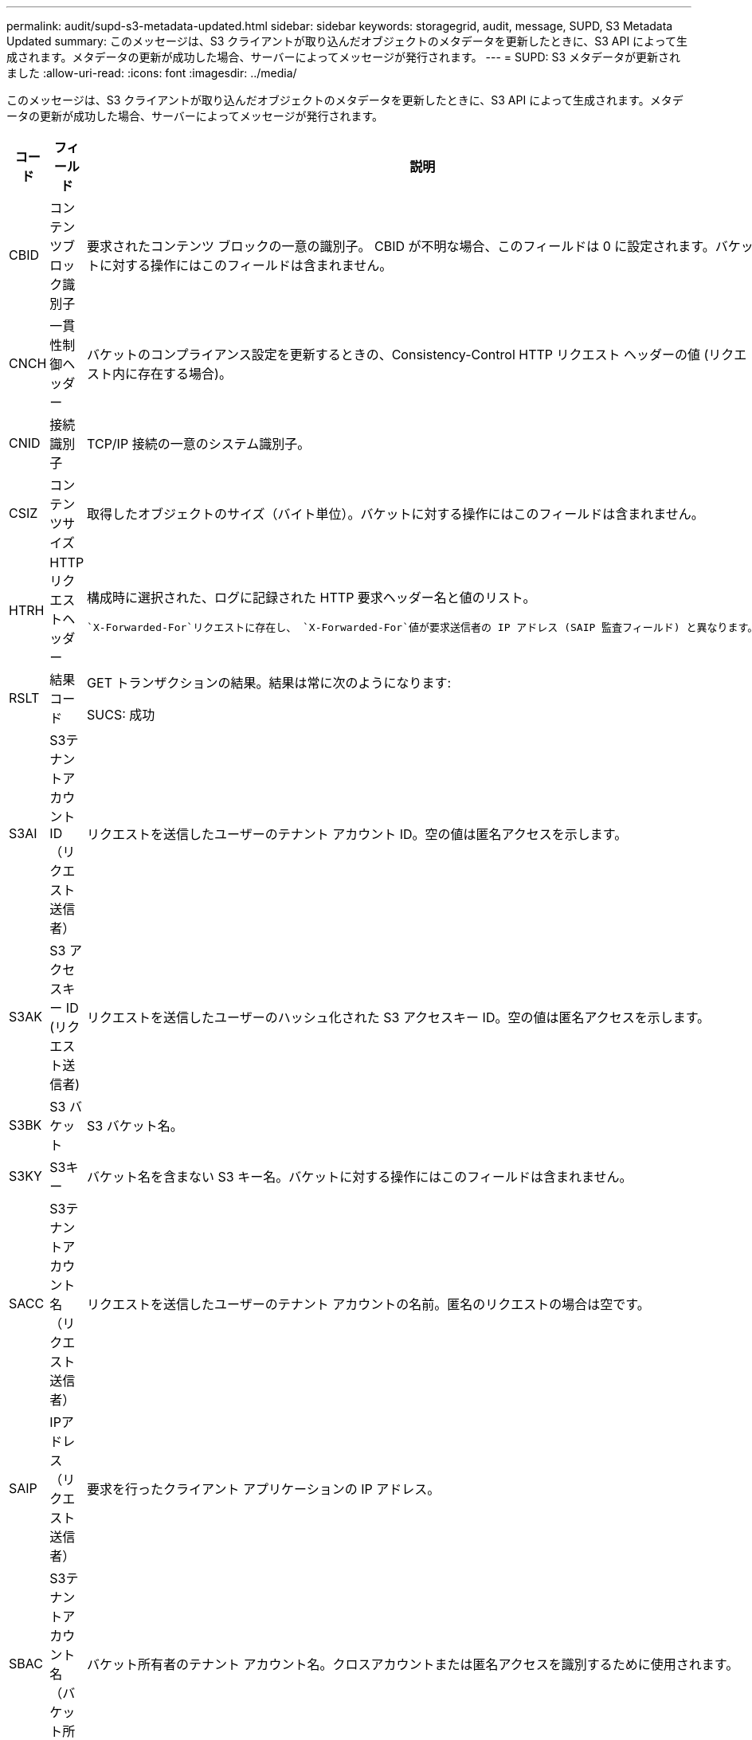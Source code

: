 ---
permalink: audit/supd-s3-metadata-updated.html 
sidebar: sidebar 
keywords: storagegrid, audit, message, SUPD, S3 Metadata Updated 
summary: このメッセージは、S3 クライアントが取り込んだオブジェクトのメタデータを更新したときに、S3 API によって生成されます。メタデータの更新が成功した場合、サーバーによってメッセージが発行されます。 
---
= SUPD: S3 メタデータが更新されました
:allow-uri-read: 
:icons: font
:imagesdir: ../media/


[role="lead"]
このメッセージは、S3 クライアントが取り込んだオブジェクトのメタデータを更新したときに、S3 API によって生成されます。メタデータの更新が成功した場合、サーバーによってメッセージが発行されます。

[cols="1a,1a,4a"]
|===
| コード | フィールド | 説明 


 a| 
CBID
 a| 
コンテンツブロック識別子
 a| 
要求されたコンテンツ ブロックの一意の識別子。 CBID が不明な場合、このフィールドは 0 に設定されます。バケットに対する操作にはこのフィールドは含まれません。



 a| 
CNCH
 a| 
一貫性制御ヘッダー
 a| 
バケットのコンプライアンス設定を更新するときの、Consistency-Control HTTP リクエスト ヘッダーの値 (リクエスト内に存在する場合)。



 a| 
CNID
 a| 
接続識別子
 a| 
TCP/IP 接続の一意のシステム識別子。



 a| 
CSIZ
 a| 
コンテンツサイズ
 a| 
取得したオブジェクトのサイズ（バイト単位）。バケットに対する操作にはこのフィールドは含まれません。



 a| 
HTRH
 a| 
HTTPリクエストヘッダー
 a| 
構成時に選択された、ログに記録された HTTP 要求ヘッダー名と値のリスト。

 `X-Forwarded-For`リクエストに存在し、 `X-Forwarded-For`値が要求送信者の IP アドレス (SAIP 監査フィールド) と異なります。



 a| 
RSLT
 a| 
結果コード
 a| 
GET トランザクションの結果。結果は常に次のようになります:

SUCS: 成功



 a| 
S3AI
 a| 
S3テナントアカウントID（リクエスト送信者）
 a| 
リクエストを送信したユーザーのテナント アカウント ID。空の値は匿名アクセスを示します。



 a| 
S3AK
 a| 
S3 アクセスキー ID (リクエスト送信者)
 a| 
リクエストを送信したユーザーのハッシュ化された S3 アクセスキー ID。空の値は匿名アクセスを示します。



 a| 
S3BK
 a| 
S3 バケット
 a| 
S3 バケット名。



 a| 
S3KY
 a| 
S3キー
 a| 
バケット名を含まない S3 キー名。バケットに対する操作にはこのフィールドは含まれません。



 a| 
SACC
 a| 
S3テナントアカウント名（リクエスト送信者）
 a| 
リクエストを送信したユーザーのテナント アカウントの名前。匿名のリクエストの場合は空です。



 a| 
SAIP
 a| 
IPアドレス（リクエスト送信者）
 a| 
要求を行ったクライアント アプリケーションの IP アドレス。



 a| 
SBAC
 a| 
S3テナントアカウント名（バケット所有者）
 a| 
バケット所有者のテナント アカウント名。クロスアカウントまたは匿名アクセスを識別するために使用されます。



 a| 
SBAI
 a| 
S3 テナントアカウント ID (バケット所有者)
 a| 
ターゲット バケットの所有者のテナント アカウント ID。クロスアカウントまたは匿名アクセスを識別するために使用されます。



 a| 
SUSR
 a| 
S3 ユーザー URN (リクエスト送信者)
 a| 
テナント アカウント ID と、リクエストを行っているユーザーのユーザー名。ユーザーはローカル ユーザーまたは LDAP ユーザーのいずれかになります。例：  `urn:sgws:identity::03393893651506583485:root`

匿名のリクエストの場合は空です。



 a| 
時間
 a| 
Time
 a| 
リクエストの合計処理時間（マイクロ秒単位）。



 a| 
TLIP
 a| 
信頼できるロードバランサのIPアドレス
 a| 
リクエストが信頼できるレイヤー 7 ロード バランサによってルーティングされた場合は、ロード バランサの IP アドレス。



 a| 
UUID
 a| 
ユニバーサルユニーク識別子
 a| 
StorageGRIDシステム内のオブジェクトの識別子。



 a| 
VSID
 a| 
バージョン ID
 a| 
メタデータが更新されたオブジェクトの特定のバージョンのバージョン ID。バケットおよびバージョン管理されていないバケット内のオブジェクトに対する操作には、このフィールドは含まれません。

|===